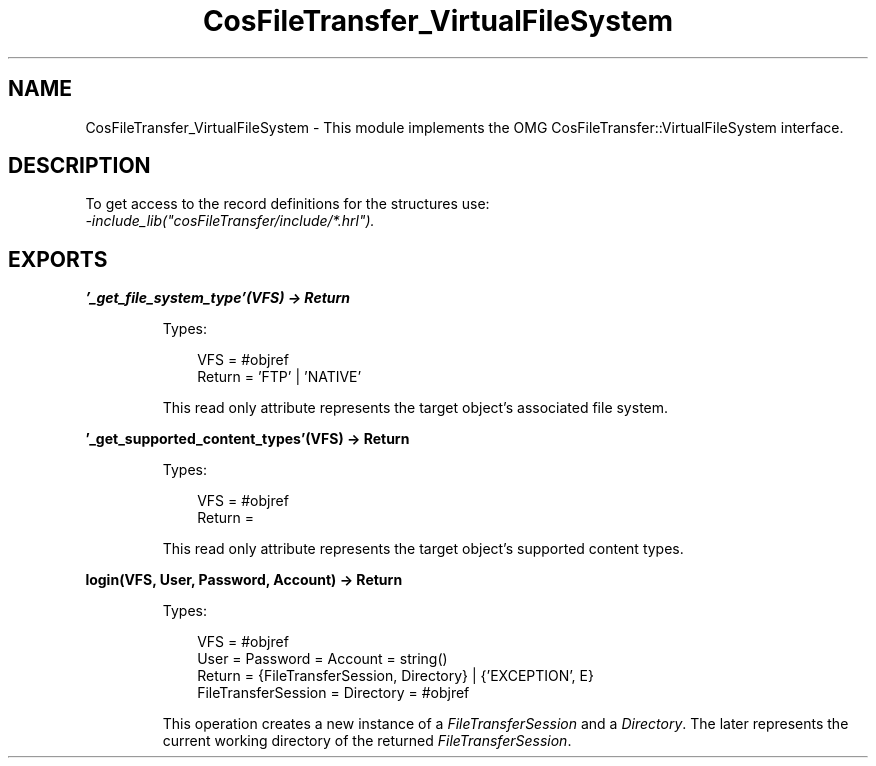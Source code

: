 .TH CosFileTransfer_VirtualFileSystem 3 "cosFileTransfer 1.2" "Ericsson AB" "Erlang Module Definition"
.SH NAME
CosFileTransfer_VirtualFileSystem \- This module implements the OMG CosFileTransfer::VirtualFileSystem interface.
.SH DESCRIPTION
.LP
To get access to the record definitions for the structures use: 
.br
\fI-include_lib("cosFileTransfer/include/*\&.hrl")\&.\fR\&
.SH EXPORTS
.LP
.B
\&'_get_file_system_type\&'(VFS) -> Return
.br
.RS
.LP
Types:

.RS 3
VFS = #objref
.br
Return = \&'FTP\&' | \&'NATIVE\&'
.br
.RE
.RE
.RS
.LP
This read only attribute represents the target object\&'s associated file system\&.
.RE
.LP
.B
\&'_get_supported_content_types\&'(VFS) -> Return
.br
.RS
.LP
Types:

.RS 3
VFS = #objref
.br
Return = 
.br
.RE
.RE
.RS
.LP
This read only attribute represents the target object\&'s supported content types\&.
.RE
.LP
.B
login(VFS, User, Password, Account) -> Return
.br
.RS
.LP
Types:

.RS 3
VFS = #objref
.br
User = Password = Account = string()
.br
Return = {FileTransferSession, Directory} | {\&'EXCEPTION\&', E}
.br
FileTransferSession = Directory = #objref
.br
.RE
.RE
.RS
.LP
This operation creates a new instance of a \fIFileTransferSession\fR\& and a \fIDirectory\fR\&\&. The later represents the current working directory of the returned \fIFileTransferSession\fR\&\&.
.RE